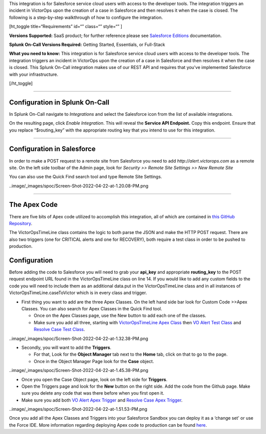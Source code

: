 This integration is for Salesforce service cloud users with access to
the developer tools. The integration triggers an incident in VictorOps
upon the creation of a case in Salesforce and then resolves it when the
case is closed. The following is a step-by-step walkthrough of how to
configure the integration.

[ht_toggle title=“Requirements” id=“” class=“” style=“” ]

**Versions Supported:** SaaS product; for further reference please see
`Salesforce
Editions <https://help.salesforce.com/articleView?id=overview_edition.htm&type=0&language=en_US&release=208.5>`__
documentation.

**Splunk On-Call Versions Required:** Getting Started, Essentials, or
Full-Stack

**What you need to know:** This integration is for Salesforce service
cloud users with access to the developer tools. The integration triggers
an incident in VictorOps upon the creation of a case in Salesforce and
then resolves it when the case is closed. This Splunk On-Call
integration makes use of our REST API and requires that you've
implemented Salesforce with your infrastructure.

[/ht_toggle]

--------------

Configuration in Splunk On-Call
-------------------------------

In Splunk On-Call navigate to *Integrations* and select the
Salesforce icon from the list of available integrations.

On the resulting page, click *Enable Integration*. This will reveal
the **Service API Endpoint.** Copy this endpoint. Ensure that you
replace “$routing_key” with the appropriate routing key that you intend
to use for this integration.

--------------

**Configuration in Salesforce**
-------------------------------

In order to make a POST request to a remote site from Salesforce you
need to add *http://alert.victorops.com* as a remote site. On the left
side toolbar of the Admin page, look for *Security >> Remote Site
Settings >> New Remote Site*

You can also use the Quick Find search tool and type Remote Site
Settings.

..image/_images/spoc/Screen-Shot-2022-04-22-at-1.20.08-PM.png

--------------

**The Apex Code**
-----------------

There are five bits of Apex code utilized to accomplish this
integration, all of which are contained in `this GitHub
Repository <https://github.com/victorops/monitoring_tool_releases/tree/master/VictorOps-salesforce>`__.

The VictorOpsTimeLine class contains the logic to both parse the JSON
and make the HTTP POST request. There are also two triggers (one for
CRITICAL alerts and one for RECOVERY), both require a test class in
order to be pushed to production.

**Configuration**
-----------------

Before adding the code to Salesforce you will need to grab your
**api_key** and appropriate **routing_key** to the POST request endpoint
URL found in the VictorOpsTimeLine class on line 14. If you would like
to add any custom fields to the code you will need to include them as an
additional data.put in the VictorOpsTimeLine class and in all instances
of VictorOpsTimeLine.caseToVictor which is in every class and trigger.

-  First thing you want to add are the three Apex Classes. On the left
   hand side bar look for Custom Code >>Apex Classes. You can also
   search for Apex Classes in the Quick Find tool.

   -  Once on the Apex Classes page, use the New button to add each one
      of the classes.
   -  Make sure you add all three, starting with `VictorOpsTimeLine Apex
      Class <https://github.com/victorops/monitoring_tool_releases/blob/master/VictorOps-salesforce/VictorOpsTimeLine%20Apex%20Class>`__
      then `VO Alert Test
      Class <https://github.com/victorops/monitoring_tool_releases/blob/master/VictorOps-salesforce/VO%20Alert%20Test%20Class>`__
      and `Resolve Case Test
      Class <https://github.com/victorops/monitoring_tool_releases/blob/master/VictorOps-salesforce/Resolve%20Case%20Test%20Class>`__.

..image/_images/spoc/Screen-Shot-2022-04-22-at-1.32.38-PM.png

-  Secondly, you will want to add the **Triggers**.

   -  For that, Look for the **Object Manager** tab next to the **Home**
      tab, click on that to go to the page.
   -  Once in the Object Manager Page look for the **Case** object.

..image/_images/spoc/Screen-Shot-2022-04-22-at-1.45.38-PM.png

-  Once you open the Case Object page, look on the left side
   for **Triggers**.
-  Open the Triggers page and look for the **New** button on the right
   side. Add the code from the Github page. Make sure you delete any
   code that was there before when you first open it.
-  Make sure you add both `VO Alert Apex
   Trigger <https://github.com/victorops/monitoring_tool_releases/blob/master/VictorOps-salesforce/VO%20Alert%20Apex%20Trigger>`__
   and `Resolve Case Apex
   Trigger <https://github.com/victorops/monitoring_tool_releases/blob/master/VictorOps-salesforce/Resolve%20Case%20Apex%20Trigger>`__.

..image/_images/spoc/Screen-Shot-2022-04-22-at-1.51.53-PM.png

 

Once you add all the Apex Classes and Triggers into your Salesforce
Sandbox you can deploy it as a ‘change set' or use the Force IDE. More
information regarding deploying Apex code to production can be found
`here <https://www.salesforce.com/us/developer/docs/apexcode/Content/apex_deploying.htm>`__.
